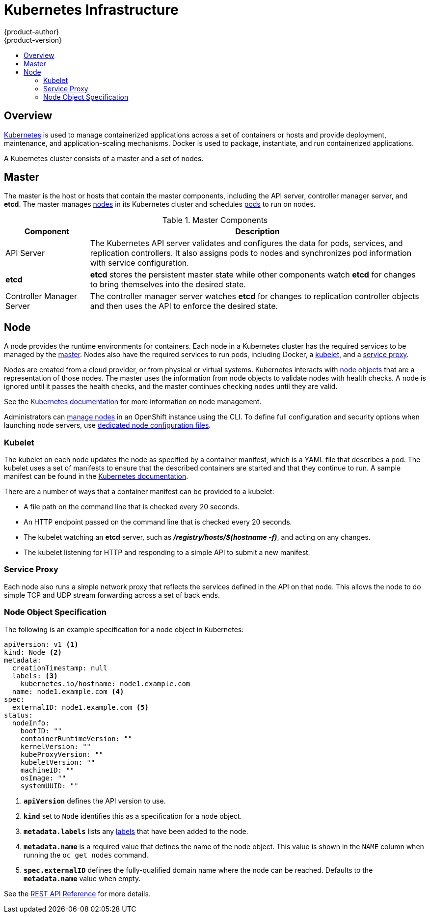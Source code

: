 = Kubernetes Infrastructure
{product-author}
{product-version}
:data-uri:
:icons:
:experimental:
:toc: macro
:toc-title:

toc::[]

== Overview
http://kubernetes.io[Kubernetes] is used to manage containerized applications
across a set of containers or hosts and provide deployment, maintenance, and
application-scaling mechanisms. Docker is used to package, instantiate, and run
containerized applications.

A Kubernetes cluster consists of a master and a set of nodes.

== Master
The master is the host or hosts that contain the master components, including
the API server, controller manager server, and *etcd*. The master manages
link:#node[nodes] in its Kubernetes cluster and schedules
link:../core_concepts/pods_and_services.html#pods[pods] to run on nodes.

[cols="1,4"]
.Master Components
|===
|Component |Description

|API Server
|The Kubernetes API server validates and configures the data for pods, services,
and replication controllers. It also assigns pods to nodes and synchronizes pod
information with service configuration.

|*etcd*
|*etcd* stores the persistent master state while other components watch *etcd*
for changes to bring themselves into the desired state.

|Controller Manager Server
|The controller manager server watches *etcd* for changes to replication
controller objects and then uses the API to enforce the desired state.
|===

////
*API Server*

The Kubernetes API server validates and configures the data for pods, services, and replication controllers. It also assigns pods to nodes and synchronizes pod information with service configuration.

*etcd*

*etcd* stores the persistent master state while other components watch *etcd* for changes to bring themselves into the desired state.

*Controller Manager Server*

The controller manager server watches *etcd* for changes to replication controller objects and then uses the API to enforce the desired state.
////

[[node]]
== Node
A node provides the runtime environments for containers. Each node in a
Kubernetes cluster has the required services to be managed by the
link:#master[master]. Nodes also have the required services to run pods,
including Docker, a link:#kubelet[kubelet], and a link:#service-proxy[service
proxy].

Nodes are created from a cloud provider, or from physical or virtual systems.
Kubernetes interacts with link:#node-object-specification[node objects] that are
a representation of those nodes. The master uses the information from node
objects to validate nodes with health checks. A node is ignored until it passes
the health checks, and the master continues checking nodes until they are valid.

See the
https://github.com/GoogleCloudPlatform/kubernetes/blob/master/docs/node.md#node-management[Kubernetes
documentation] for more information on node management.

Administrators can link:../../admin_guide/manage_nodes.html[manage nodes] in an
OpenShift instance using the CLI. To define full configuration and security
options when launching node servers, use
link:../../admin_guide/master_node_configuration.html[dedicated node
configuration files].

=== Kubelet [[kubelet]]

The kubelet on each node updates the node as specified by a container manifest,
which is a YAML file that describes a pod. The kubelet uses a set of manifests
to ensure that the described containers are started and that they continue to
run. A sample manifest can be found in the
https://cloud.google.com/compute/docs/containers/container_vms#container_manifest[Kubernetes
documentation].

There are a number of ways that a container manifest can be provided to a
kubelet:

- A file path on the command line that is checked every 20 seconds.
- An HTTP endpoint passed on the command line that is checked every 20 seconds.
- The kubelet watching an *etcd* server, such as *_/registry/hosts/$(hostname -f)_*, and acting on any changes.
- The kubelet listening for HTTP and responding to a simple API to submit a new
 manifest.

=== Service Proxy [[service-proxy]]

Each node also runs a simple network proxy that reflects the services defined in
the API on that node. This allows the node to do simple TCP and UDP stream
forwarding across a set of back ends.

=== Node Object Specification

The following is an example specification for a node object in Kubernetes:

====

[source,yaml]
----
apiVersion: v1 <1>
kind: Node <2>
metadata:
  creationTimestamp: null
  labels: <3>
    kubernetes.io/hostname: node1.example.com
  name: node1.example.com <4>
spec:
  externalID: node1.example.com <5>
status:
  nodeInfo:
    bootID: ""
    containerRuntimeVersion: ""
    kernelVersion: ""
    kubeProxyVersion: ""
    kubeletVersion: ""
    machineID: ""
    osImage: ""
    systemUUID: ""
----

<1> *`apiVersion`* defines the API version to use.
<2> *`kind`* set to `Node` identifies this as a specification for a node
object.
<3> *`metadata.labels`* lists any
link:../core_concepts/pods_and_services.html#labels[labels] that have been added
to the node.
<4> *`metadata.name`* is a required value that defines the name of the node
object. This value is shown in the `NAME` column when running the `oc get nodes`
command.
<5> *`spec.externalID`* defines the fully-qualified domain name where the node
can be reached. Defaults to the *`metadata.name`* value when empty.
====

See the link:../../rest_api/kubernetes_v1.html#v1-node[REST API Reference] for
more details.
